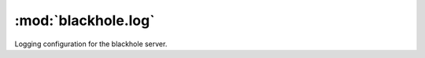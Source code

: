 ====================
:mod:`blackhole.log`
====================

.. module:: blackhole.log
    :platform: Unix
    :synopsis: Log
.. moduleauthor:: Kura <kura@kura.io>

Logging configuration for the blackhole
server.